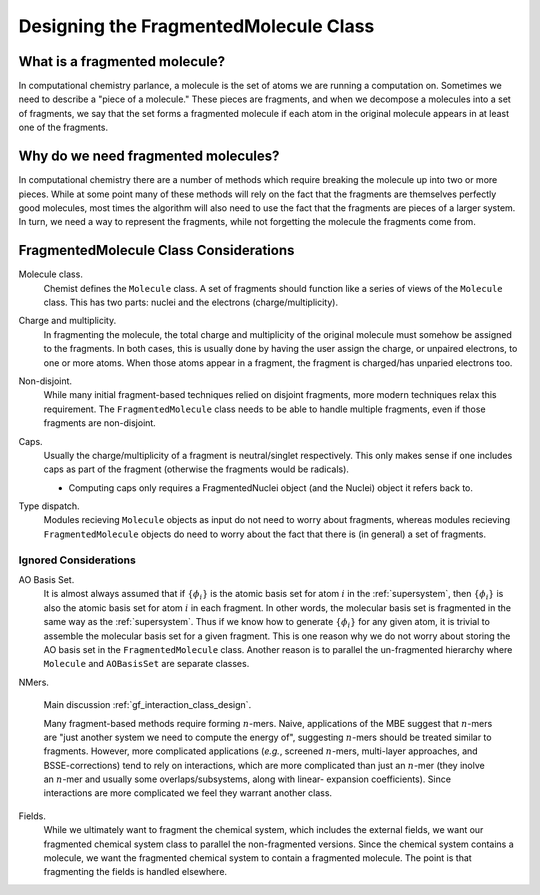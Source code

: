.. _designing_fragmented_molecule_class:

######################################
Designing the FragmentedMolecule Class
######################################

.. |n| replace:: :math:`n`

******************************
What is a fragmented molecule?
******************************

In computational chemistry parlance, a molecule is the set of atoms we are
running a computation on. Sometimes we need to describe a "piece of a 
molecule." These pieces are fragments, and when we decompose a molecules into
a set of fragments, we say that the set forms a fragmented molecule if each
atom in the original molecule appears in at least one of the fragments. 

************************************
Why do we need fragmented molecules?
************************************

In computational chemistry there are a number of methods which require breaking
the molecule up into two or more pieces. While at some point many of these
methods will rely on the fact that the fragments are themselves perfectly good
molecules, most times the algorithm will also need to use the fact that the
fragments are pieces of a larger system. In turn, we need a way to represent
the fragments, while not forgetting the molecule the fragments come from.

***************************************
FragmentedMolecule Class Considerations
***************************************

.. _fm_molecule:

Molecule class.
   Chemist defines the ``Molecule`` class. A set of fragments should function
   like a series of views of the ``Molecule`` class. This has two parts: nuclei
   and the electrons (charge/multiplicity).

.. _fm_charge_mult:

Charge and multiplicity.
   In fragmenting the molecule, the total charge and multiplicity of the
   original molecule must somehow be assigned to the fragments. In both cases, 
   this is usually done by having the user assign the charge, or unpaired 
   electrons, to one or more atoms. When those atoms appear in a fragment,
   the fragment is charged/has unparied electrons too.

.. _fm_non_disjoint:

Non-disjoint.
   While many initial fragment-based techniques relied on disjoint fragments,
   more modern techniques relax this requirement. The ``FragmentedMolecule``
   class needs to be able to handle multiple fragments, even if those fragments
   are non-disjoint.

.. _fm_caps:

Caps.
   Usually the charge/multiplicity of a fragment is neutral/singlet 
   respectively. This only makes sense if one includes caps as part of the 
   fragment (otherwise the fragments would be radicals).

   - Computing caps only requires a FragmentedNuclei object (and the Nuclei)
     object it refers back to.

.. _fm_type_dispatch:

Type dispatch.   
   Modules recieving ``Molecule`` objects as input do not need to worry about
   fragments, whereas modules recieving ``FragmentedMolecule`` objects do need
   to worry about the fact that there is (in general) a set of fragments.


Ignored Considerations
======================

.. |phi_set| replace:: :math:`\left\lbrace\phi_i\right\rbrace`

AO Basis Set.
   It is almost always assumed that if |phi_set| is the atomic basis set
   for atom :math:`i` in the :ref:`supersystem`, then |phi_set| is also the
   atomic basis set for atom :math:`i` in each fragment. In other words, the
   molecular basis set is fragmented in the same way as the :ref:`supersystem`.
   Thus if we know how to generate |phi_set| for any given atom, it is trivial
   to assemble the molecular basis set for a given fragment. This is one reason
   why we do not worry about storing the AO basis set in the 
   ``FragmentedMolecule`` class. Another reason is to parallel the un-fragmented
   hierarchy where ``Molecule`` and ``AOBasisSet`` are separate classes.

NMers.

   Main discussion :ref:`gf_interaction_class_design`.
   
   Many fragment-based methods require forming |n|-mers. Naive,
   applications of the MBE suggest that |n|-mers are "just another system
   we need to compute the energy of", suggesting |n|-mers should be treated 
   similar to fragments. However, more complicated applications (*e.g.*, 
   screened |n|-mers, multi-layer approaches, and BSSE-corrections) tend to
   rely on interactions, which are more complicated than just an |n|-mer (they
   inolve an |n|-mer and usually some overlaps/subsystems, along with linear-
   expansion coefficients). Since interactions are more complicated we feel
   they warrant another class.


Fields.
   While we ultimately want to fragment the chemical system, which includes
   the external fields, we want our fragmented chemical system class to
   parallel the non-fragmented versions. Since the chemical system contains
   a molecule, we want the fragmented chemical system to contain a fragmented
   molecule. The point is that fragmenting the fields is handled elsewhere. 
